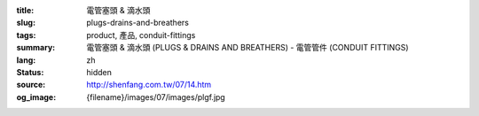 :title: 電管塞頭 & 滴水頭
:slug: plugs-drains-and-breathers
:tags: product, 產品, conduit-fittings
:summary: 電管塞頭 & 滴水頭 (PLUGS & DRAINS AND BREATHERS) - 電管管件 (CONDUIT FITTINGS)
:lang: zh
:status: hidden
:source: http://shenfang.com.tw/07/14.htm
:og_image: {filename}/images/07/images/plgf.jpg
